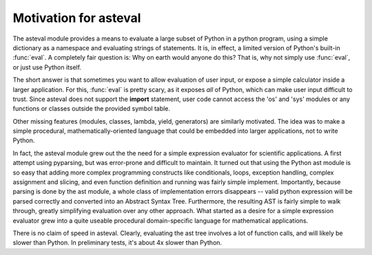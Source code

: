 ========================
Motivation for asteval
========================

The asteval module provides a means to evaluate a large subset of Python in
a python program, using a simple dictionary as a namespace and evaluating
strings of statements.  It is, in effect, a limited version of Python's
built-in :func:`eval`.  A completely fair question is: Why on earth would
anyone do this?  That is, why not simply use :func:`eval`, or just use
Python itself.

The short answer is that sometimes you want to allow evaluation of user
input, or expose a simple calculator inside a larger application.  For
this, :func:`eval` is pretty scary, as it exposes *all* of Python, which
can make user input difficult to trust.  Since asteval does not support the
**import** statement, user code cannot access the 'os' and 'sys' modules or
any functions or classes outside the provided symbol table.

Other missing features (modules, classes, lambda, yield, generators) are
similarly motivated.  The idea was to make a simple procedural,
mathematically-oriented language that could be embedded into larger
applications, not to write Python.

In fact, the asteval module grew out the the need for a simple expression
evaluator for scientific applications.  A first attempt using pyparsing,
but was error-prone and difficult to maintain.  It turned out that using
the Python ast module is so easy that adding more complex programming
constructs like conditionals, loops, exception handling, complex assignment
and slicing, and even function definition and running was fairly simple
implement.  Importantly, because parsing is done by the ast module, a whole
class of implementation errors disappears -- valid python expression will
be parsed correctly and converted into an Abstract Syntax Tree.
Furthermore, the resulting AST is fairly simple to walk through, greatly
simplifying evaluation over any other approach.  What started as a desire
for a simple expression evaluator grew into a quite useable procedural
domain-specific language for mathematical applications.

There is no claim of speed in asteval.  Clearly, evaluating the ast tree
involves a lot of function calls, and will likely be slower than Python.
In preliminary tests, it's about 4x slower than Python.

